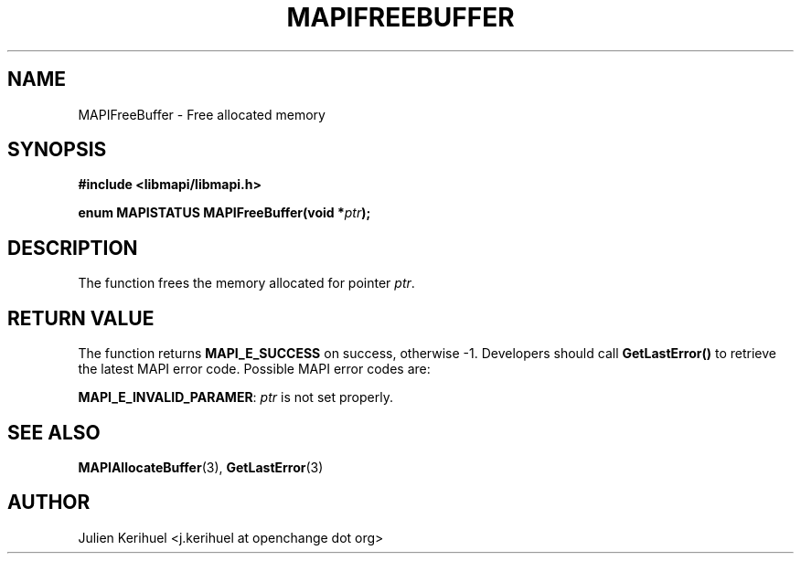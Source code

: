 .\" OpenChange Project Libraries Man Pages
.\"
.\" This manpage is Copyright (C) 2007 Julien Kerihuel;
.\"
.\" Permission is granted to make and distribute verbatim copies of this
.\" manual provided the copyright notice and this permission notice are
.\" preserved on all copies.
.\"
.\" Permission is granted to copy and distribute modified versions of this
.\" manual under the conditions for verbatim copying, provided that the
.\" entire resulting derived work is distributed under the terms of a
.\" permission notice identical to this one.
.\" 
.\" Since the OpenChange and Samba4 libraries are constantly changing, this
.\" manual page may be incorrect or out-of-date.  The author(s) assume no
.\" responsibility for errors or omissions, or for damages resulting from
.\" the use of the information contained herein.  The author(s) may not
.\" have taken the same level of care in the production of this manual,
.\" which is licensed free of charge, as they might when working
.\" professionally.
.\" 
.\" Formatted or processed versions of this manual, if unaccompanied by
.\" the source, must acknowledge the copyright and authors of this work.
.\"
.\" Process this file with
.\" groff -man -Tascii MAPIFreeBuffer.3
.\"

.TH MAPIFREEBUFFER 3 2007-04-23 "OpenChange libmapi 0.2" "OpenChange Programmer's Manual"
.SH NAME
MAPIFreeBuffer \- Free allocated memory
.SH SYNOPSIS
.nf
.B #include <libmapi/libmapi.h>
.sp
.BI "enum MAPISTATUS MAPIFreeBuffer(void *" ptr ");"
.fi
.SH DESCRIPTION
The function frees the memory allocated for pointer
.IR ptr .

.SH RETURN VALUE
The function returns
.BI MAPI_E_SUCCESS 
on success, otherwise -1. Developers should call
.B GetLastError()
to retrieve the latest MAPI error code. Possible MAPI error codes are:

.BR "MAPI_E_INVALID_PARAMER":
.IR ptr
is not set properly.

.SH "SEE ALSO"
.BR MAPIAllocateBuffer (3),
.BR GetLastError (3)

.SH AUTHOR
Julien Kerihuel <j.kerihuel at openchange dot org>
